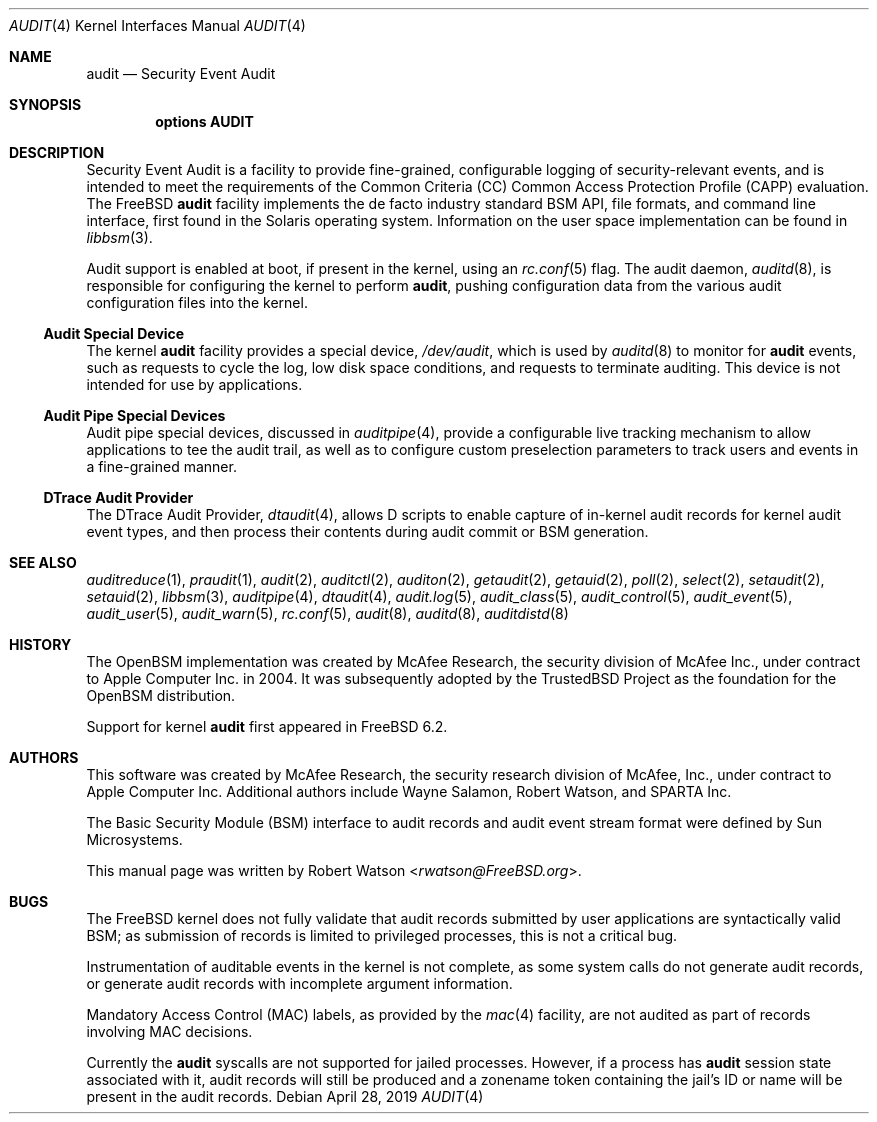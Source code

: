 .\" Copyright (c) 2006, 2019 Robert N. M. Watson
.\" All rights reserved.
.\"
.\" This software was developed in part by BAE Systems, the University of
.\" Cambridge Computer Laboratory, and Memorial University under DARPA/AFRL
.\" contract FA8650-15-C-7558 ("CADETS"), as part of the DARPA Transparent
.\" Computing (TC) research program.
.\"
.\" Redistribution and use in source and binary forms, with or without
.\" modification, are permitted provided that the following conditions
.\" are met:
.\" 1. Redistributions of source code must retain the above copyright
.\"    notice, this list of conditions and the following disclaimer.
.\" 2. Redistributions in binary form must reproduce the above copyright
.\"    notice, this list of conditions and the following disclaimer in the
.\"    documentation and/or other materials provided with the distribution.
.\"
.\" THIS SOFTWARE IS PROVIDED BY THE AUTHORS AND CONTRIBUTORS ``AS IS'' AND
.\" ANY EXPRESS OR IMPLIED WARRANTIES, INCLUDING, BUT NOT LIMITED TO, THE
.\" IMPLIED WARRANTIES OF MERCHANTABILITY AND FITNESS FOR A PARTICULAR PURPOSE
.\" ARE DISCLAIMED.  IN NO EVENT SHALL THE AUTHORS OR CONTRIBUTORS BE LIABLE
.\" FOR ANY DIRECT, INDIRECT, INCIDENTAL, SPECIAL, EXEMPLARY, OR CONSEQUENTIAL
.\" DAMAGES (INCLUDING, BUT NOT LIMITED TO, PROCUREMENT OF SUBSTITUTE GOODS
.\" OR SERVICES; LOSS OF USE, DATA, OR PROFITS; OR BUSINESS INTERRUPTION)
.\" HOWEVER CAUSED AND ON ANY THEORY OF LIABILITY, WHETHER IN CONTRACT, STRICT
.\" LIABILITY, OR TORT (INCLUDING NEGLIGENCE OR OTHERWISE) ARISING IN ANY WAY
.\" OUT OF THE USE OF THIS SOFTWARE, EVEN IF ADVISED OF THE POSSIBILITY OF
.\" SUCH DAMAGE.
.\"
.\" $NQC$
.\"
.Dd April 28, 2019
.Dt AUDIT 4
.Os
.Sh NAME
.Nm audit
.Nd Security Event Audit
.Sh SYNOPSIS
.Cd "options AUDIT"
.Sh DESCRIPTION
Security Event Audit is a facility to provide fine-grained, configurable
logging of security-relevant events, and is intended to meet the requirements
of the Common Criteria (CC) Common Access Protection Profile (CAPP)
evaluation.
The
.Fx
.Nm
facility implements the de facto industry standard BSM API, file
formats, and command line interface, first found in the Solaris operating
system.
Information on the user space implementation can be found in
.Xr libbsm 3 .
.Pp
Audit support is enabled at boot, if present in the kernel, using an
.Xr rc.conf 5
flag.
The audit daemon,
.Xr auditd 8 ,
is responsible for configuring the kernel to perform
.Nm ,
pushing
configuration data from the various audit configuration files into the
kernel.
.Ss Audit Special Device
The kernel
.Nm
facility provides a special device,
.Pa /dev/audit ,
which is used by
.Xr auditd 8
to monitor for
.Nm
events, such as requests to cycle the log, low disk
space conditions, and requests to terminate auditing.
This device is not intended for use by applications.
.Ss Audit Pipe Special Devices
Audit pipe special devices, discussed in
.Xr auditpipe 4 ,
provide a configurable live tracking mechanism to allow applications to
tee the audit trail, as well as to configure custom preselection parameters
to track users and events in a fine-grained manner.
.Ss DTrace Audit Provider
The DTrace Audit Provider,
.Xr dtaudit 4 ,
allows D scripts to enable capture of in-kernel audit records for kernel audit
event types, and then process their contents during audit commit or BSM
generation.
.Sh SEE ALSO
.Xr auditreduce 1 ,
.Xr praudit 1 ,
.Xr audit 2 ,
.Xr auditctl 2 ,
.Xr auditon 2 ,
.Xr getaudit 2 ,
.Xr getauid 2 ,
.Xr poll 2 ,
.Xr select 2 ,
.Xr setaudit 2 ,
.Xr setauid 2 ,
.Xr libbsm 3 ,
.Xr auditpipe 4 ,
.Xr dtaudit 4 ,
.Xr audit.log 5 ,
.Xr audit_class 5 ,
.Xr audit_control 5 ,
.Xr audit_event 5 ,
.Xr audit_user 5 ,
.Xr audit_warn 5 ,
.Xr rc.conf 5 ,
.Xr audit 8 ,
.Xr auditd 8 ,
.Xr auditdistd 8
.Sh HISTORY
The
.Tn OpenBSM
implementation was created by McAfee Research, the security
division of McAfee Inc., under contract to Apple Computer Inc.\& in 2004.
It was subsequently adopted by the TrustedBSD Project as the foundation for
the OpenBSM distribution.
.Pp
Support for kernel
.Nm
first appeared in
.Fx 6.2 .
.Sh AUTHORS
.An -nosplit
This software was created by McAfee Research, the security research division
of McAfee, Inc., under contract to Apple Computer Inc.
Additional authors include
.An Wayne Salamon ,
.An Robert Watson ,
and SPARTA Inc.
.Pp
The Basic Security Module (BSM) interface to audit records and audit event
stream format were defined by Sun Microsystems.
.Pp
This manual page was written by
.An Robert Watson Aq Mt rwatson@FreeBSD.org .
.Sh BUGS
The
.Fx
kernel does not fully validate that audit records submitted by user
applications are syntactically valid BSM; as submission of records is limited
to privileged processes, this is not a critical bug.
.Pp
Instrumentation of auditable events in the kernel is not complete, as some
system calls do not generate audit records, or generate audit records with
incomplete argument information.
.Pp
Mandatory Access Control (MAC) labels, as provided by the
.Xr mac 4
facility, are not audited as part of records involving MAC decisions.
.Pp
Currently the
.Nm
syscalls are not supported for jailed processes.
However, if a process has
.Nm
session state associated with it, audit records will still be produced and a zonename token
containing the jail's ID or name will be present in the audit records.
